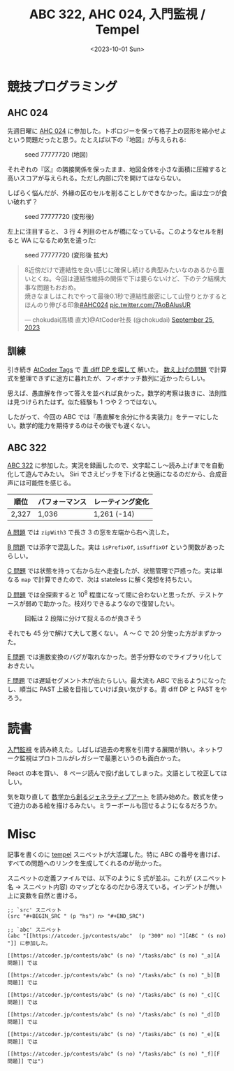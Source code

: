 #+TITLE: ABC 322, AHC 024, 入門監視 / Tempel
#+DATE: <2023-10-01 Sun>

* 競技プログラミング

** AHC 024

先週日曜に [[https://atcoder.jp/contests/ahc024][AHC 024]] に参加した。トポロジーを保って格子上の図形を縮小せよという問題だったと思う。たとえば以下の『地図』が与えられる:

#+CAPTION: seed 77777720 (地図)
#+ATTR_HTML: :width 450
[[./img/2023-10-01-ahc-024-seed77777720-org.png]]

それぞれの『区』の隣接関係を保ったまま、地図全体を小さな面積に圧縮すると高いスコアが与えられる。ただし内部に穴を開けてはならない。

しばらく悩んだが、外縁の区のセルを削ることしかできなかった。歯は立つが食い破れず？

#+CAPTION: seed 77777720 (変形後)
#+ATTR_HTML: :width 450
[[./img/2023-10-01-ahc-024-seed77777720-result.png]]

左上に注目すると、 3 行 4 列目のセルが橋になっている。このようなセルを削ると WA になるため気を遣った:

#+CAPTION: seed 77777720 (変形後 拡大)
[[./img/2023-10-01-ahc-024-seed77777720-result-leftup.png]]

#+BEGIN_DETAILS 削って良いセルの判定方法 (Chokudai さん)
#+BEGIN_EXPORT html
<blockquote class="twitter-tweet"><p lang="ja" dir="ltr">8近傍だけで連結性を良い感じに確保し続ける典型みたいなのあるから置いとくね。今回は連結性維持の関係で下は要らないけど、下のテク結構大事な問題もおおめ。<br>焼きなましはこれでやって最後0.1秒で連結性厳密にして山登りとかするとほんのり伸びる印象<a href="https://twitter.com/hashtag/AHC024?src=hash&amp;ref_src=twsrc%5Etfw">#AHC024</a> <a href="https://t.co/7AoBAlusUR">pic.twitter.com/7AoBAlusUR</a></p>&mdash; chokudai(高橋 直大)@AtCoder社長 (@chokudai) <a href="https://twitter.com/chokudai/status/1706124817915908481?ref_src=twsrc%5Etfw">September 25, 2023</a></blockquote> <script async src="https://platform.twitter.com/widgets.js" charset="utf-8"></script>
#+END_EXPORT
#+END_DETAILS

** 訓練

引き続き [[https://atcoder-tags.herokuapp.com/][AtCoder Tags]] で [[https://atcoder-tags.herokuapp.com/tag_search/Dynamic-Programming][青 diff DP を探して]] 解いた。 [[https://atcoder.jp/contests/abc247/tasks/abc247_f][数え上げの問題]] で計算式を整理できずに途方に暮れたが、フィボナッチ数列に近かったらしい。

思えば、愚直解を作って答えを並べれば良かった。数学的考察は抜きに、法則性は見つけられたはず。似た経験も 1 つや 2 つではない。

したがって、今回の ABC では『愚直解を余分に作る実装力』をテーマにしたい。数学的能力を期待するのはその後でも遅くない。

** ABC 322

[[https://atcoder.jp/contests/abc322][ABC 322]] に参加した。実況を録画したので、文字起こし〜読み上げまでを自動化して遊んでみたい。 Siri でさえピッチを下げると快適になるのだから、合成音声には可能性を感じる。

| 順位  | パフォーマンス | レーティング変化 |
|-------+----------------+------------------|
| 2,327 | 1,036          | 1,261 (-14)      |

[[https://atcoder.jp/contests/abc322/tasks/abc322_a][A 問題]] では =zipWith3= で長さ 3 の窓を左端から右へ流した。

[[https://atcoder.jp/contests/abc322/tasks/abc322_b][B 問題]] では添字で混乱した。実は =isPrefixOf=, =isSuffixOf= という関数があったらしい。

[[https://atcoder.jp/contests/abc322/tasks/abc322_c][C 問題]] では状態を持って右から左へ走査したが、状態管理で戸惑った。実は単なる =map= で計算できたので、次は stateless に解く発想を持ちたい。

[[https://atcoder.jp/contests/abc322/tasks/abc322_d][D 問題]] では全探索すると $10^8$ 程度になって間に合わないと思ったが、テストケースが弱めで助かった。枝刈りできるようなので復習したい。

#+CAPTION: 回転は 2 段階に分けて捉えるのが良さそう
#+ATTR_HTML: :width 492
[[./img/2023-10-01-rotate-90.png]]

それでも 45 分で解けて大して悪くない。 A 〜 C で 20 分使った方がまずかった。

[[https://atcoder.jp/contests/abc322/tasks/abc322_e][E 問題]] では進数変換のバグが取れなかった。苦手分野なのでライブラリ化しておきたい。

[[https://atcoder.jp/contests/abc322/tasks/abc322_f][F 問題]] では遅延セグメント木が出たらしい。最大流も ABC で出るようになったし、順当に PAST 上級を目指していけば良い気がする。青 diff DP と PAST をやろう。

* 読書

[[https://www.oreilly.co.jp/books/9784873118642/][入門監視]] を読み終えた。しばしば過去の考察を引用する展開が熱い。ネットワーク監視はプロトコルがレガシーで最悪というのも面白かった。

React の本を買い、 8 ページ読んで投げ出してしまった。文語として校正してほしい。

気を取り直して [[https://gihyo.jp/book/2019/978-4-297-10463-4][数学から創るジェネラティブアート]] を読み始めた。数式を使って迫力のある絵を描けるみたい。ミラーボールも回せるようになるだろうか。

* Misc

記事を書くのに [[https://github.com/minad/tempel][tempel]] スニペットが大活躍した。特に ABC の番号を書けば、すべての問題へのリンクを生成してくれるのが助かった。

スニペットの定義ファイルでは、以下のように S 式が並ぶ。これが (スニペット名 → スニペット内容) のマップとなるのだから冴えている。インデントが無い上に変数を自然と書ける。

#+BEGIN_SRC elisp
;; `src' スニペット
(src "#+BEGIN_SRC " (p "hs") n> "#+END_SRC")

;; `abc' スニペット
(abc "[[https://atcoder.jp/contests/abc"  (p "300" no) "][ABC " (s no) "]] に参加した。

[[https://atcoder.jp/contests/abc" (s no) "/tasks/abc" (s no) "_a][A 問題]] では

[[https://atcoder.jp/contests/abc" (s no) "/tasks/abc" (s no) "_b][B 問題]] では

[[https://atcoder.jp/contests/abc" (s no) "/tasks/abc" (s no) "_c][C 問題]] では

[[https://atcoder.jp/contests/abc" (s no) "/tasks/abc" (s no) "_d][D 問題]] では

[[https://atcoder.jp/contests/abc" (s no) "/tasks/abc" (s no) "_e][E 問題]] では

[[https://atcoder.jp/contests/abc" (s no) "/tasks/abc" (s no) "_f][F 問題]] では")
#+END_SRC

